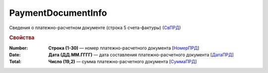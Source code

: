 
PaymentDocumentInfo
===================

Сведения о платежно-расчетном документе (строка 5 счета-фактуры) (`СвПРД <https://normativ.kontur.ru/document?moduleId=1&documentId=328588&rangeId=239696>`_)

.. rubric:: Свойства

:Number:
  **Строка (1-30)** — номер платежно-расчетного документа [`НомерПРД <https://normativ.kontur.ru/document?moduleId=1&documentId=328588&rangeId=239698>`_]

:Date:
  **Дата (ДД.ММ.ГГГГ)** — дата составления платежно-расчетного документа [`ДатаПРД <https://normativ.kontur.ru/document?moduleId=1&documentId=328588&rangeId=239697>`_]

:Total:
  **Число (19,2)** — сумма платежно-расчетного документа [`СуммаПРД <https://normativ.kontur.ru/document?moduleId=1&documentId=328588&rangeId=239699>`_]
